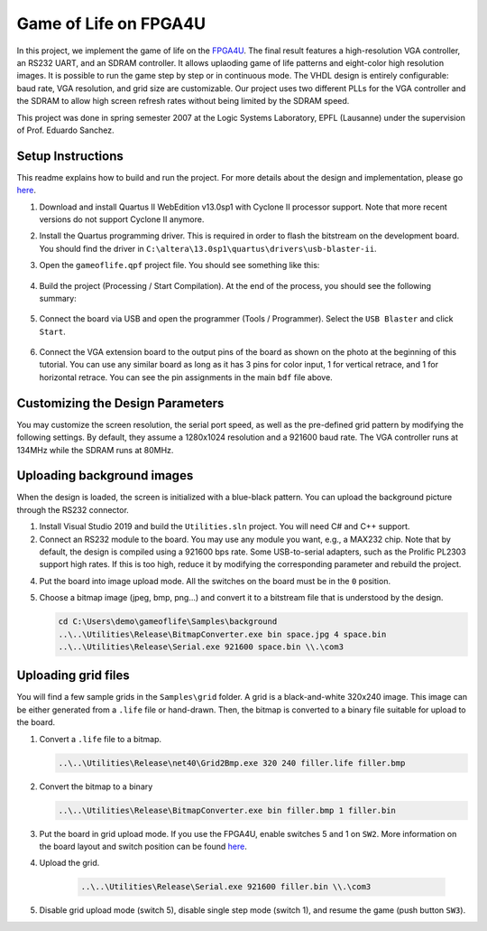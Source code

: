 ======================
Game of Life on FPGA4U
======================

In this project, we implement the game of life on the `FPGA4U
<http://fpga4u.epfl.ch>`__. The final result features a high-resolution VGA
controller, an RS232 UART, and an SDRAM controller. It allows uplaoding game of
life patterns and eight-color high resolution images. It is possible to run the
game step by step or in continuous mode. The VHDL design is entirely
configurable: baud rate, VGA resolution, and grid size are customizable. Our
project uses two different PLLs for the VGA controller and the SDRAM to allow
high screen refresh rates without being limited by the SDRAM speed.

This project was done in spring semester 2007 at the Logic Systems Laboratory,
EPFL (Lausanne) under the supervision of Prof. Eduardo Sanchez.

.. image:: Documentation/images/picm.jpg

Setup Instructions
==================

This readme explains how to build and run the project. For more details about
the design and implementation, please go `here <Documentation/README.rst>`__.

1. Download and install Quartus II WebEdition v13.0sp1 with Cyclone II
   processor support. Note that more recent versions do not support Cyclone II
   anymore.

2. Install the Quartus programming driver. This is required in order to flash the
   bitstream on the development board. You should find the driver in
   ``C:\altera\13.0sp1\quartus\drivers\usb-blaster-ii``.

3. Open the ``gameoflife.qpf`` project file. You should see something like this:

    .. image:: Documentation/images/quartus1.png

4. Build the project (Processing / Start Compilation). At the end of the
   process, you should see the following summary:

    .. image:: Documentation/images/quartus2.png

5. Connect the board via USB and open the programmer (Tools / Programmer).
   Select the ``USB Blaster`` and click ``Start``.

    .. image:: Documentation/images/quartus3.png

6. Connect the VGA extension board to the output pins of the board as shown on the
   photo at the beginning of this tutorial. You can use any similar board as
   long as it has 3 pins for color input, 1 for vertical retrace, and 1 for
   horizontal retrace. You can see the pin assignments in the main ``bdf`` file
   above.


Customizing the Design Parameters
=================================

You may customize the screen resolution, the serial port speed, as well as the
pre-defined grid pattern by modifying the following settings. By default,
they assume a 1280x1024 resolution and a 921600 baud rate. The VGA controller
runs at 134MHz while the SDRAM runs at 80MHz.

.. image:: Documentation/images/quartus4.png


Uploading background images
===========================

When the design is loaded, the screen is initialized with a blue-black pattern.
You can upload the background picture through the RS232 connector.

1. Install Visual Studio 2019 and build the ``Utilities.sln`` project.
   You will need C# and C++ support.

2. Connect an RS232 module to the board. You may use any module you want, e.g.,
   a MAX232 chip. Note that by default, the design is compiled using a 921600 bps rate.
   Some USB-to-serial adapters, such as the Prolific PL2303 support high rates.
   If this is too high, reduce it by modifying the corresponding parameter and
   rebuild the project.

4. Put the board into image upload mode.
   All the switches on the board must be in the ``0`` position.

5. Choose a bitmap image (jpeg, bmp, png...) and convert it to a bitstream file
   that is understood by the design.

   .. code-block:: bash

        cd C:\Users\demo\gameoflife\Samples\background
        ..\..\Utilities\Release\BitmapConverter.exe bin space.jpg 4 space.bin
        ..\..\Utilities\Release\Serial.exe 921600 space.bin \\.\com3

Uploading grid files
====================

You will find a few sample grids in the ``Samples\grid`` folder.
A grid is a black-and-white 320x240 image. This image can be either generated
from a ``.life`` file or hand-drawn. Then, the bitmap is converted to a binary
file suitable for upload to the board.

1. Convert a ``.life`` file to a bitmap.

   .. code-block:: bash

        ..\..\Utilities\Release\net40\Grid2Bmp.exe 320 240 filler.life filler.bmp

2. Convert the bitmap to a binary

   .. code-block:: bash

        ..\..\Utilities\Release\BitmapConverter.exe bin filler.bmp 1 filler.bin

3. Put the board in grid upload mode. If you use the FPGA4U, enable switches 5 and 1
   on ``SW2``. More information on the board layout and switch position can be found
   `here <https://fpga4u.epfl.ch/wiki/FPGA4U_Description.html#Switches>`__.

4. Upload the grid.

    .. code-block:: bash

        ..\..\Utilities\Release\Serial.exe 921600 filler.bin \\.\com3

5. Disable grid upload mode (switch 5), disable single step mode (switch 1), and
   resume the game (push button ``SW3``).

